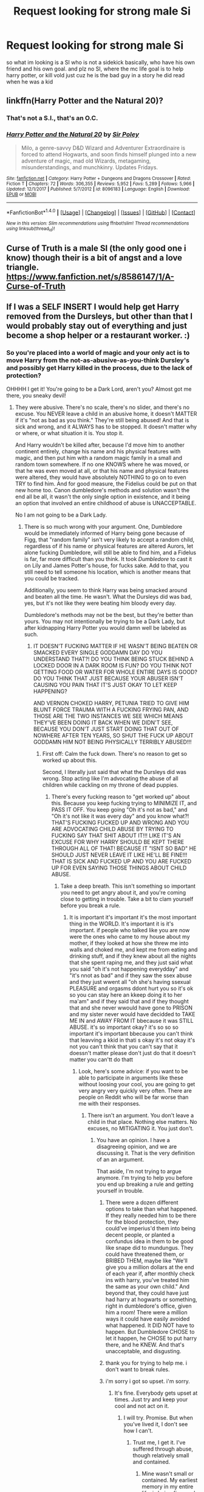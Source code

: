 #+TITLE: Request looking for strong male Si

* Request looking for strong male Si
:PROPERTIES:
:Author: hamood3x
:Score: 1
:DateUnix: 1520701906.0
:DateShort: 2018-Mar-10
:FlairText: Request
:END:
so what im looking is a SI who is not a sidekick basically, who have his own friend and his own goal. and plz no SI, where the mc life goal is to help harry potter, or kill vold just cuz he is the bad guy in a story he did read when he was a kid


** linkffn(Harry Potter and the Natural 20)?
:PROPERTIES:
:Author: A2i9
:Score: 4
:DateUnix: 1520703164.0
:DateShort: 2018-Mar-10
:END:

*** That's not a S.I., that's an O.C.
:PROPERTIES:
:Author: Achille-Talon
:Score: 2
:DateUnix: 1520714010.0
:DateShort: 2018-Mar-11
:END:


*** [[http://www.fanfiction.net/s/8096183/1/][*/Harry Potter and the Natural 20/*]] by [[https://www.fanfiction.net/u/3989854/Sir-Poley][/Sir Poley/]]

#+begin_quote
  Milo, a genre-savvy D&D Wizard and Adventurer Extraordinaire is forced to attend Hogwarts, and soon finds himself plunged into a new adventure of magic, mad old Wizards, metagaming, misunderstandings, and munchkinry. Updates Fridays.
#+end_quote

^{/Site/: [[http://www.fanfiction.net/][fanfiction.net]] *|* /Category/: Harry Potter + Dungeons and Dragons Crossover *|* /Rated/: Fiction T *|* /Chapters/: 72 *|* /Words/: 306,355 *|* /Reviews/: 5,952 *|* /Favs/: 5,289 *|* /Follows/: 5,966 *|* /Updated/: 12/1/2017 *|* /Published/: 5/7/2012 *|* /id/: 8096183 *|* /Language/: English *|* /Download/: [[http://www.ff2ebook.com/old/ffn-bot/index.php?id=8096183&source=ff&filetype=epub][EPUB]] or [[http://www.ff2ebook.com/old/ffn-bot/index.php?id=8096183&source=ff&filetype=mobi][MOBI]]}

--------------

*FanfictionBot*^{1.4.0} *|* [[[https://github.com/tusing/reddit-ffn-bot/wiki/Usage][Usage]]] | [[[https://github.com/tusing/reddit-ffn-bot/wiki/Changelog][Changelog]]] | [[[https://github.com/tusing/reddit-ffn-bot/issues/][Issues]]] | [[[https://github.com/tusing/reddit-ffn-bot/][GitHub]]] | [[[https://www.reddit.com/message/compose?to=tusing][Contact]]]

^{/New in this version: Slim recommendations using/ ffnbot!slim! /Thread recommendations using/ linksub(thread_id)!}
:PROPERTIES:
:Author: FanfictionBot
:Score: 1
:DateUnix: 1520703203.0
:DateShort: 2018-Mar-10
:END:


** Curse of Truth is a male SI (the only good one i know) though their is a bit of angst and a love triangle. [[https://www.fanfiction.net/s/8586147/1/A-Curse-of-Truth]]
:PROPERTIES:
:Score: 0
:DateUnix: 1520816036.0
:DateShort: 2018-Mar-12
:END:


** If I was a SELF INSERT I would help get Harry removed from the Dursleys, but other than that I would probably stay out of everything and just become a shop helper or a restaurant worker. :)
:PROPERTIES:
:Score: -2
:DateUnix: 1520705342.0
:DateShort: 2018-Mar-10
:END:

*** So you're placed into a world of magic and your only act is to move Harry from the not-as-abusive-as-you-think Dursley's and possibly get Harry killed in the process, due to the lack of protection?

OHHHH I get it! You're going to be a Dark Lord, aren't you? Almost got me there, you sneaky devil!
:PROPERTIES:
:Author: Skeletickles
:Score: 2
:DateUnix: 1520793135.0
:DateShort: 2018-Mar-11
:END:

**** They were abusive. There's no scale, there's no slider, and there's no excuse. You NEVER leave a child in an abusive home, it doesn't MATTER if it's "not as bad as you think." They're still being abused! And that is sick and wrong, and it ALWAYS has to be stopped. It doesn't matter why or where, or what situation it is. You stop it.

And Harry wouldn't be killed after, because I'd move him to another continent entirely, change his name and his physical features with magic, and then put him with a random magic family in a small and random town somewhere. If no one KNOWS where he was moved, or that he was even moved at all, or that his name and physical features were altered, they would have absolutely NOTHING to go on to even TRY to find him. And for good measure, the Fidelius could be put on that new home too. Canon dumbledore's methods and solution wasn't the end all be all, it wasn't the only single option in existence, and it being an option that involved an entire childhood of abuse is UNACCEPTABLE.

No I am not going to be a Dark Lady.
:PROPERTIES:
:Score: 2
:DateUnix: 1520793535.0
:DateShort: 2018-Mar-11
:END:

***** There is so much wrong with your argument. One, Dumbledore would be immediately informed of Harry being gone because of Figg, that "random family" isn't very likely to accept a random child, regardless of if his name or physical features are altered Aurors, let alone fucking Dumbledore, will still be able to find him, and a Fidelus is far, far more difficult than you think. It took /Dumbledore/ to cast it on Lily and James Potter's house, for fucks sake. Add to that, you still need to tell someone his location, which is another means that you could be tracked.

Additionally, you seem to think Harry was being smacked around and beaten all the time. He wasn't. What the Dursleys did was bad, yes, but it's not like they were beating him bloody every day.

Dumbledore's methods may not be the best, but they're better than yours. You may not intentionally be trying to be a Dark Lady, but after kidnapping Harry Potter you would damn well be labeled as such.
:PROPERTIES:
:Author: Skeletickles
:Score: 2
:DateUnix: 1520793981.0
:DateShort: 2018-Mar-11
:END:

****** IT DOESN'T FUCKING MATTER IF HE WASN'T BEING BEATEN OR SMACKED EVERY SINGLE GODDAMN DAY DO YOU UNDERSTAND THAT?! DO YOU THINK BEING STUCK BEHIND A LOCKED DOOR IN A DARK ROOM IS FUN? DO YOU THINK NOT GETTING FOOD OR WATER FOR WHOLE ENTIRE DAYS IS GOOD? DO YOU THINK THAT JUST BECAUSE YOUR ABUSER ISN'T CAUSING YOU PAIN THAT IT'S JUST OKAY TO LET KEEP HAPPENING?

AND VERNON CHOKED HARRY, PETUNIA TRIED TO GIVE HIM BLUNT FORCE TRAUMA WITH A FUCKING FRYING PAN, AND THOSE ARE THE TWO INSTANCES WE SEE WHICH MEANS THEY'VE BEEN DOING IT BACK WHEN WE DIDN'T SEE, BECAUSE YOU DON'T JUST START DOING THAT OUT OF NOWHERE AFTER TEN YEARS, SO SHUT THE FUCK UP ABOUT GODDAMN HIM NOT BEING PHYSICALLY TERRIBLY ABUSED!!!
:PROPERTIES:
:Score: 0
:DateUnix: 1520794299.0
:DateShort: 2018-Mar-11
:END:

******* First off: Calm the fuck down. There's no reason to get so worked up about this.

Second, I literally just said that what the Dursleys did was wrong. Stop acting like I'm advocating the abuse of all children while cackling on my throne of dead puppies.
:PROPERTIES:
:Author: Skeletickles
:Score: 3
:DateUnix: 1520794613.0
:DateShort: 2018-Mar-11
:END:

******** There's every fucking reason to "get worked up" about this. Because you keep fucking trying to MINIMIZE IT, and PASS IT OFF. You keep going "Oh it's not as bad," and "Oh it's not like it was every day" and you know what?! THAT'S FUCKING FUCKED UP AND WRONG AND YOU ARE ADVOCATING CHILD ABUSE BY TRYING TO FUCKING SAY THAT SHIT ABOUT IT!!! LIKE IT'S AN EXCUSE FOR WHY HARRY SHOULD BE KEPT THERE THROUGH ALL OF THAT! BECAUSE IT "ISNT SO BAD" HE SHOULD JUST NEVER LEAVE IT LIKE HE'LL BE FINE!!! THAT IS SICK AND FUCKED UP AND YOU ARE FUCKED UP FOR EVEN SAYING THOSE THINGS ABOUT CHILD ABUSE.
:PROPERTIES:
:Score: 0
:DateUnix: 1520794846.0
:DateShort: 2018-Mar-11
:END:

********* Take a deep breath. This isn't something so important you need to get angry about it, and you're coming close to getting in trouble. Take a bit to clam yourself before you break a rule.
:PROPERTIES:
:Author: Skeletickles
:Score: 2
:DateUnix: 1520795648.0
:DateShort: 2018-Mar-11
:END:

********** It is important it's important it's the most important thing in the WORLD. It's important it is it's important. if people who talked like you are now were the ones who came to my house about my mother, if they looked at how she threw me into walls and choked me, and kept me from eating and drinking stuff, and if they knew about all the nights that she spent raping me, and they just said what you said "oh it's not happening everydday" and "it's nnot as bad" and if they saw the ssex abuse and they just wwent all "oh she's having ssexual PLEASURE and orgasms ddont hurt you so it's ok so you can stay here an kkeep doing it to her ma'am" and if they said that and if they thought that and she never wwould have gone to PRISON and my sister never would have decidded to TAKE ME IN and AWAY FROM IT bbecause it was STILL ABUSE. it's so important okay? it's so so so important it's important bbecause you can't think that leavving a kkid in thati s okay it's not okay it's not you can't think that you can't say that it doessn't matter please don't just do that it doesn't matter you can'tt do thatt
:PROPERTIES:
:Score: 0
:DateUnix: 1520795973.0
:DateShort: 2018-Mar-11
:END:

*********** Look, here's some advice: if you want to be able to participate in arguments like these without loosing your cool, you are going to get very angry very quickly very often. There are people on Reddit who will be far worse than me with their responses.
:PROPERTIES:
:Author: Skeletickles
:Score: 1
:DateUnix: 1520796531.0
:DateShort: 2018-Mar-11
:END:

************ There isn't an argument. You don't leave a child in that place. Nothing else matters. No excuses, no MITIGATING it. You just don't.
:PROPERTIES:
:Score: 1
:DateUnix: 1520796653.0
:DateShort: 2018-Mar-11
:END:

************* You have an opinion. I have a disagreeing opinion, and we are discussing it. That is the very definition of an an argument.

That aside, I'm not trying to argue anymore. I'm trying to help you before you end up breaking a rule and getting yourself in trouble.
:PROPERTIES:
:Author: Skeletickles
:Score: 1
:DateUnix: 1520796734.0
:DateShort: 2018-Mar-11
:END:

************** There were a dozen different options to take than what happened. If they really needed him to be there for the blood protection, they could've imperius'd them into being decent people, or planted a confundus idea in them to be good like snape did to mundungus. They could have threatened them, or BRIBED THEM, maybe like "We'll give you a million dollars at the end of each year if, after monthly check ins with harry, you've treated him the same as your own child." And beyond that, they could have just had harry at hogwarts or something, right in dumbledore's office, given him a room! There were a million ways it could have easily avoided what happened. It DID NOT have to happen. But Dumbledore CHOSE to let it happen, he CHOSE to put harry there, and he KNEW. And that's unacceptable, and disgusting.
:PROPERTIES:
:Score: 1
:DateUnix: 1520797896.0
:DateShort: 2018-Mar-11
:END:


************** thank you for trying to help me. i don't want to break rules.
:PROPERTIES:
:Score: 1
:DateUnix: 1520798228.0
:DateShort: 2018-Mar-11
:END:


************** i'm sorry i got so upset. i'm sorry.
:PROPERTIES:
:Score: 1
:DateUnix: 1520798274.0
:DateShort: 2018-Mar-11
:END:

*************** It's fine. Everybody gets upset at times. Just try and keep your cool and not act on it.
:PROPERTIES:
:Author: Skeletickles
:Score: 1
:DateUnix: 1520798580.0
:DateShort: 2018-Mar-11
:END:

**************** I will try. Promise. But when you've lived it, I don't see how I can't.
:PROPERTIES:
:Score: 1
:DateUnix: 1520798658.0
:DateShort: 2018-Mar-11
:END:

***************** Trust me, I get it. I've suffered through abuse, though relatively small and contained.
:PROPERTIES:
:Author: Skeletickles
:Score: 1
:DateUnix: 1520798784.0
:DateShort: 2018-Mar-11
:END:

****************** Mine wasn't small or contained. My earliest memory in my entire life, is being five, and my mother yelling at me and telling me i was a stupid piece of shit. That I was dumb, and slow, and that she never should have had me at all. It lasted until I was fourteen.
:PROPERTIES:
:Score: 1
:DateUnix: 1520799073.0
:DateShort: 2018-Mar-11
:END:

******************* I'm sorry to hear that - have you gotten any help? Therapy and such? I did for a time.
:PROPERTIES:
:Author: Skeletickles
:Score: 1
:DateUnix: 1520799334.0
:DateShort: 2018-Mar-11
:END:

******************** Yes. :) I went through a few at first, but then I found an amazing woman, and we "clicked," and she's still my therapist today and I'm twenty-two. :)
:PROPERTIES:
:Score: 1
:DateUnix: 1520799570.0
:DateShort: 2018-Mar-11
:END:

********************* That's awesome to hear!
:PROPERTIES:
:Author: Skeletickles
:Score: 1
:DateUnix: 1520799616.0
:DateShort: 2018-Mar-11
:END:

********************** Yeah. :) Do you have one too?
:PROPERTIES:
:Score: 1
:DateUnix: 1520799888.0
:DateShort: 2018-Mar-11
:END:

*********************** Recently I've started going to sessions, though that's for something else. I once tried to go to a session for abuse, but the therapist was one of those robot-esque people whose expression never changed and always went with "Well, maybe if you did this..."
:PROPERTIES:
:Author: Skeletickles
:Score: 1
:DateUnix: 1520800141.0
:DateShort: 2018-Mar-11
:END:

************************ Yes. I didn't do well with the people who didn't want to FEEL. Or feel what i felt, or feel WITH ME. that's why I love my sister, and my therapist. Because they really CARE, and FEEL about me, and about how I feel. And how to manage it all.
:PROPERTIES:
:Score: 1
:DateUnix: 1520800798.0
:DateShort: 2018-Mar-12
:END:


****************** I'm sorry i got so upset. :( Do you want to be my new friend? We can't be BEST FRIENDS because i already got one, and he's called ACHILLE, but you can be a REGULAR friend. :) Do you like ravioli's and soda?
:PROPERTIES:
:Score: 1
:DateUnix: 1520799192.0
:DateShort: 2018-Mar-11
:END:

******************* From arguments to friendship in only a few posts. I think this is probably the weirdest friendship I've ever gotten. Can't say I like soda, but I do like me some ravioli!
:PROPERTIES:
:Author: Skeletickles
:Score: 1
:DateUnix: 1520799314.0
:DateShort: 2018-Mar-11
:END:

******************** Sorry if it's too fast. A lot of people tell me it's uncomfortable to be too friendly. But I believe in being friendly and kind to everybody, and my default personality is happy so i can't really help it! :) Plus I don't really believe in STEWING either, like getting angry or sad and STAYING that way for hours or days. That's not healthy, my therapist and my sister always tell me that. To always clear air, and talk about things, and let things go if you can. :)
:PROPERTIES:
:Score: 1
:DateUnix: 1520799829.0
:DateShort: 2018-Mar-11
:END:

********************* It's fine! Friendly people are always welcome :)
:PROPERTIES:
:Author: Skeletickles
:Score: 1
:DateUnix: 1520799917.0
:DateShort: 2018-Mar-11
:END:

********************** Okay! Then I guess I'll like PM you so we can be friends. :)
:PROPERTIES:
:Score: 1
:DateUnix: 1520800159.0
:DateShort: 2018-Mar-11
:END:

*********************** Awesome! Go for it!

That said, I'm going to be going to sleep here soon, so you might not get a response until I wake up.
:PROPERTIES:
:Author: Skeletickles
:Score: 1
:DateUnix: 1520800667.0
:DateShort: 2018-Mar-12
:END:

************************ Oh okay. :) Well nighty night then.
:PROPERTIES:
:Score: 1
:DateUnix: 1520800821.0
:DateShort: 2018-Mar-12
:END:


******************** What do you drink besides soda? Like orange juice? Do you like the kind that has the little scraps in them?
:PROPERTIES:
:Score: 1
:DateUnix: 1520799851.0
:DateShort: 2018-Mar-11
:END:

********************* Water, mainly. I drink a /lot/ of water. I haven't actually had orange juice in a long time; I should see about getting some.
:PROPERTIES:
:Author: Skeletickles
:Score: 1
:DateUnix: 1520799945.0
:DateShort: 2018-Mar-11
:END:

********************** Oh. I like water too! :) Like shower water tastes different from sink water, but also different from bathroom sink water too.
:PROPERTIES:
:Score: 1
:DateUnix: 1520800209.0
:DateShort: 2018-Mar-12
:END:


********* Dude, it's a fucking story.
:PROPERTIES:
:Author: SomeoneTrading
:Score: 2
:DateUnix: 1520946504.0
:DateShort: 2018-Mar-13
:END:
